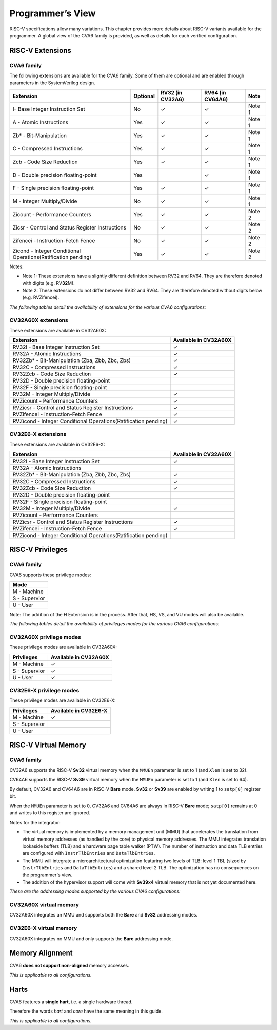 ﻿..
   Copyright (c) 2023 OpenHW Group
   Copyright (c) 2023 Thales DIS design services SAS

   SPDX-License-Identifier: Apache-2.0 WITH SHL-2.1

.. Level 1
   =======

   Level 2
   -------

   Level 3
   ~~~~~~~

   Level 4
   ^^^^^^^

.. _cva6_programmers_view:

Programmer’s View
=================
RISC-V specifications allow many variations. This chapter provides more details about RISC-V variants available for the programmer.
A global view of the CVA6 family is provided, as well as details for each verified configuration.

RISC-V Extensions
-----------------

CVA6 family
~~~~~~~~~~~

The following extensions are available for the CVA6 family.
Some of them are optional and are enabled through parameters in the SystemVerilog design.

.. csv-table::
   :widths: auto
   :align: left
   :header: "Extension", "Optional", "RV32 (in CV32A6)", "RV64 (in CV64A6)", "Note"

   "I- Base Integer Instruction Set",                                   "No",  "✓", "✓", "Note 1"
   "A - Atomic Instructions",                                           "Yes", "✓", "✓", "Note 1"
   "Zb* - Bit-Manipulation",                                            "Yes", "✓", "✓", "Note 1"
   "C - Compressed Instructions ",                                      "Yes", "✓", "✓", "Note 1"
   "Zcb - Code Size Reduction",                                         "Yes", "✓", "✓", "Note 1"
   "D - Double precision floating-point",                               "Yes", "",  "✓", "Note 1"
   "F - Single precision floating-point",                               "Yes", "✓", "✓", "Note 1"
   "M - Integer Multiply/Divide",                                       "No",  "✓", "✓", "Note 1"
   "Zicount - Performance Counters",                                    "Yes", "✓", "✓", "Note 2"
   "Zicsr - Control and Status Register Instructions",                  "No",  "✓", "✓", "Note 2"
   "Zifencei - Instruction-Fetch Fence",                                "No",  "✓", "✓", "Note 2"
   "Zicond - Integer Conditional Operations(Ratification pending)",     "Yes", "✓", "✓", "Note 2"

Notes:

* Note 1: These extensions have a slightly  different definition between RV32 and RV64. They are therefore denoted with digits (e.g. RV\ **32**\ M).
* Note 2: These extensions do not differ between RV32 and RV64. They are therefore denoted without digits below (e.g. RVZifencei).

*The following tables detail the availability of extensions for the various CVA6 configurations:*

CV32A60X extensions
~~~~~~~~~~~~~~~~~~~

These extensions are available in CV32A60X:

.. csv-table::
   :widths: auto
   :align: left
   :header: "Extension", "Available in CV32A60X"

   "RV32I - Base Integer Instruction Set",                                  "✓"
   "RV32A - Atomic Instructions",                                           "✓"
   "RV32Zb* - Bit-Manipulation (Zba, Zbb, Zbc, Zbs)",                       "✓"
   "RV32C - Compressed Instructions ",                                      "✓"
   "RV32Zcb - Code Size Reduction",                                         "✓"
   "RV32D - Double precision floating-point",                               ""
   "RV32F - Single precision floating-point",                               ""
   "RV32M - Integer Multiply/Divide",                                       "✓"
   "RVZicount - Performance Counters",                                      "✓"
   "RVZicsr - Control and Status Register Instructions",                    "✓"
   "RVZifencei - Instruction-Fetch Fence",                                  "✓"
   "RVZicond - Integer Conditional Operations(Ratification pending)",       "✓"

CV32E6-X extensions
~~~~~~~~~~~~~~~~~~~

These extensions are available in CV32E6-X:

.. csv-table::
   :widths: auto
   :align: left
   :header: "Extension", "Available in CV32A60X"

   "RV32I - Base Integer Instruction Set",                                  "✓"
   "RV32A - Atomic Instructions",                                           ""
   "RV32Zb* - Bit-Manipulation (Zba, Zbb, Zbc, Zbs)",                       "✓"
   "RV32C - Compressed Instructions ",                                      "✓"
   "RV32Zcb - Code Size Reduction",                                         "✓"
   "RV32D - Double precision floating-point",                               ""
   "RV32F - Single precision floating-point",                               ""
   "RV32M - Integer Multiply/Divide",                                       "✓"
   "RVZicount - Performance Counters",                                      ""
   "RVZicsr - Control and Status Register Instructions",                    "✓"
   "RVZifencei - Instruction-Fetch Fence",                                  "✓"
   "RVZicond - Integer Conditional Operations(Ratification pending)",       ""


RISC-V Privileges
-----------------

CVA6 family
~~~~~~~~~~~

CVA6 supports these privilege modes:

.. csv-table::
   :widths: auto
   :align: left
   :header: "Mode"

   "M - Machine"
   "S - Supervior"
   "U - User"

Note: The addition of the H Extension is in the process. After that, HS, VS, and VU modes will also be available.

*The following tables detail the availability of privileges modes for the various CVA6 configurations:*

CV32A60X privilege modes
~~~~~~~~~~~~~~~~~~~~~~~~

These privilege modes are available in CV32A60X:

.. csv-table::
   :widths: auto
   :align: left
   :header: "Privileges", "Available in CV32A60X"

   "M - Machine",                   "✓"
   "S - Supervior",                 "✓"
   "U - User",                      "✓"

CV32E6-X privilege modes
~~~~~~~~~~~~~~~~~~~~~~~~

These privilege modes are available in CV32E6-X:

.. csv-table::
   :widths: auto
   :align: left
   :header: "Privileges", "Available in CV32E6-X"

   "M - Machine",                   "✓"
   "S - Supervior",                 ""
   "U - User",                      ""


RISC-V Virtual Memory
---------------------

CVA6 family
~~~~~~~~~~~

CV32A6 supports the RISC-V **Sv32** virtual memory when the ``MMUEn`` parameter is set to 1 (and ``Xlen`` is set to 32).

CV64A6 supports the RISC-V **Sv39** virtual memory when the ``MMUEn`` parameter is set to 1 (and ``Xlen`` is set to 64).

By default, CV32A6 and CV64A6 are in RISC-V **Bare** mode. **Sv32** or **Sv39** are enabled by writing 1 to ``satp[0]`` register bit.

When the ``MMUEn`` parameter is set to 0, CV32A6 and CV64A6 are always in RISC-V **Bare** mode; ``satp[0]`` remains at 0 and writes to this register are ignored.

Notes for the integrator:

* The virtual memory is implemented by a memory management unit (MMU) that accelerates the translation from virtual memory addresses (as handled by the core) to physical memory addresses. The MMU integrates translation lookaside buffers (TLB) and a hardware page table walker (PTW). The number of instruction and data TLB entries are configured with ``InstrTlbEntries`` and ``DataTlbEntries``.

* The MMU will integrate a microarchitectural optimization featuring two levels of TLB: level 1 TBL (sized by ``InstrTlbEntries`` and ``DataTlbEntries``) and a shared level 2 TLB. The optimization has no consequences on the programmer's view.

* The addition of the hypervisor support will come with **Sv39x4** virtual memory that is not yet documented here.

*These are the addressing modes supported by the various CVA6 configurations:*

CV32A60X virtual memory
~~~~~~~~~~~~~~~~~~~~~~~

CV32A60X integrates an MMU and supports both the **Bare** and **Sv32** addressing modes.


CV32E6-X virtual memory
~~~~~~~~~~~~~~~~~~~~~~~~

CV32A60X integrates no MMU and only supports the **Bare** addressing mode.


Memory Alignment
----------------
CVA6 **does not support non-aligned** memory accesses.

*This is applicable to all configurations.*

Harts
-----
CVA6 features a **single hart**, i.e. a single hardware thread.

Therefore the words *hart* and *core* have the same meaning in this guide.

*This is applicable to all configurations.*

